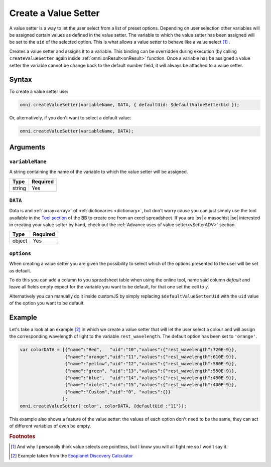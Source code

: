 .. |ss| raw:: html

   <strike>

.. |se| raw:: html

   </strike>

.. _vSetter:

Create a Value Setter
--------------------------------------------------------

A value setter is a way to let the user select from a list of preset options.  Depending on user selection other variables will be assigned certain values as defined in the value setter. The variable to which the value setter has been assigned will be set to the ``uid`` of the selected option. This is what allows a value setter to behave like a value select [#f1]_ .

Creates a value setter and assigns it to a variable. This binding can be overridden during execution (by calling ``createValueSetter`` again inside :ref:`omni.onResult<onResult>` function. Once a variable has be assigned a value setter the variable cannot be change back to the default number field, it will always be attached to a value setter.

Syntax
~~~~~~

To create a value setter use:

.. code-block:: javascript

    omni.createValueSetter(variableName, DATA, { defaultUid: $defaultValueSetterUid });

Or, alternatively, if you don't want to select a default value:

.. code-block:: javascript

    omni.createValueSetter(variableName, DATA);

Arguments
~~~~~~~~~

``variableName``
^^^^^^^^^^^^^^^^

A string containing the name of the variable to which the value setter will be assigned.
    
+----------+----------+
| Type     | Required |
+==========+==========+
| string   | Yes      |
+----------+----------+

``DATA``
^^^^^^^^

Data is and :ref:`array<array>` of :ref:`dictionaries <dictionary>`, but don't worry cause you can just simply use the tool available in the `Tool section <https://bb.omnicalculator.com/#/tools>`__ of the BB to create one from an excel spreadsheet. If you are |ss| a masochist |se| interested in creating your value setter by hand, check out the :ref:`Advance uses of value setter<vSetterADV>` section.
    
+----------+----------+
| Type     | Required |
+==========+==========+
| object   | Yes      |
+----------+----------+

``options``
^^^^^^^^^^^

When creating a value setter you are given the possibility to select which of the options presented to the user will be set as default. 

To do this you can add a column to you spreadsheet table when using the online tool, name said column `default` and leave all fields empty expect for the variable you want to be default, for that one set the cell to `y`.

Alternatively you can manually do it inside customJS by simply replacing ``$defaultValueSetterUid`` with the ``uid`` value of the option you want to be default.

    
+-------------------+--------------------+----------+------------------------------------------------------------------------+----------+
| Argument          | Name               | Type     | Description                                                            | Required |
+===================+====================+==========+========================================================================+==========+
| ``variableName``  | ``variableName``   | string   | Name of the variable to which you will associate the value setter      | Yeah     |
+-------------------+--------------------+----------+------------------------------------------------------------------------+----------+
| ``data``          | ``data``           | object   | Dictionary containing the values related to each selection             | Yeah     |
+-------------------+--------------------+----------+------------------------------------------------------------------------+----------+
| ``options``       | ``defaultUid``     | string   | ``uid`` of the default option in the calculator. Can be set in the tool. | Nope     |
+-------------------+--------------------+----------+------------------------------------------------------------------------+----------+



Example
~~~~~~~

Let's take a look at an example [#f2]_ in which we create a value setter that will let the user select a colour and will assign the corresponding wavelength of light to the variable ``rest_wavelength``. The default option has been set to ``'orange'``.

.. code-block:: javascript

    var colorDATA = [{"name":"Red",   "uid":"10","values":{"rest_wavelength":720E-9}},
                     {"name":"orange","uid":"11","values":{"rest_wavelength":610E-9}},
                     {"name":"yellow","uid":"12","values":{"rest_wavelength":580E-9}},
                     {"name":"green", "uid":"13","values":{"rest_wavelength":550E-9}},
                     {"name":"blue",  "uid":"14","values":{"rest_wavelength":450E-9}},
                     {"name":"violet","uid":"15","values":{"rest_wavelength":400E-9}},
                     {"name":"Custom","uid":"0", "values":{}}
                    ];
    omni.createValueSetter('color', colorDATA, {defaultUid :"11"});

This example also shows a feature of the value setter: the values of each option don't need to be the same, they can act of different variables of even be empty.  

.. rubric:: Footnotes


.. [#f1] And why I personally think value selects are pointless, but I know you will all fight me so I won't say it.
.. [#f2] Example taken from the `Exoplanet Discovery Calculator <https://bb.omnicalculator.com/#/calculators/1825>`__

